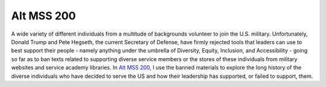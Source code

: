 Alt MSS 200
********************************************************************************

.. image:: img/USAF.webp
    :alt: USAF icon
    :width: 200px

A wide variety of different individuals from a multitude of backgrounds volunteer to join the U.S. military.
Unfortunately, Donald Trump and Pete Hegseth, the current Secretary of Defense, have firmly rejected tools that leaders can use to best support their people - namely anything under the umbrella of Diversity, Equity, Inclusion, and Accessibility - going so far as to ban texts related to supporting diverse service members or the stores of these individuals from military websites and service academy libraries.
In `Alt MSS 200 <https://alt-mss-200.jeremylt.org>`_, I use the banned materials to explore the long history of the diverse individuals who have decided to serve the US and how their leadership has supported, or failed to support, them.
